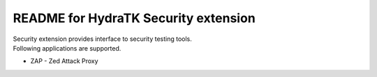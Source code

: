 =====================================
README for HydraTK Security extension
=====================================

| Security extension provides interface to security testing tools.

| Following applications are supported.

* ZAP - Zed Attack Proxy